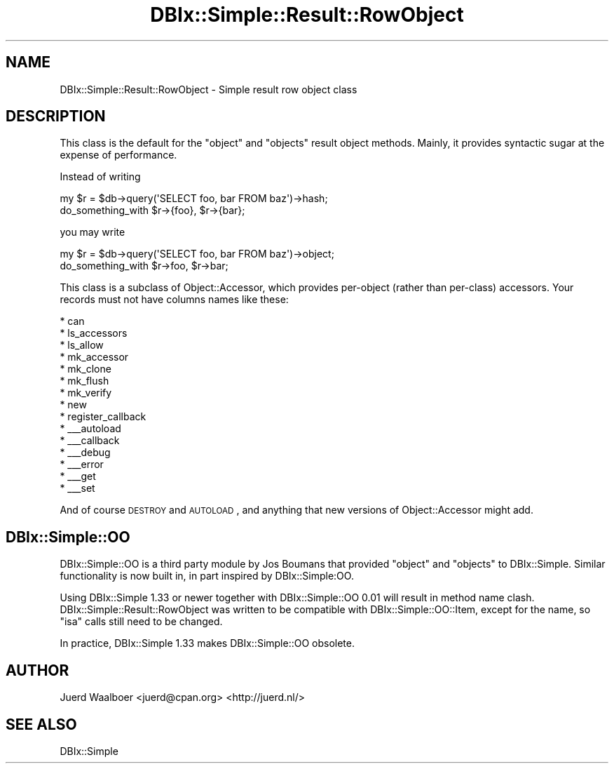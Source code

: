 .\" Automatically generated by Pod::Man 2.25 (Pod::Simple 3.20)
.\"
.\" Standard preamble:
.\" ========================================================================
.de Sp \" Vertical space (when we can't use .PP)
.if t .sp .5v
.if n .sp
..
.de Vb \" Begin verbatim text
.ft CW
.nf
.ne \\$1
..
.de Ve \" End verbatim text
.ft R
.fi
..
.\" Set up some character translations and predefined strings.  \*(-- will
.\" give an unbreakable dash, \*(PI will give pi, \*(L" will give a left
.\" double quote, and \*(R" will give a right double quote.  \*(C+ will
.\" give a nicer C++.  Capital omega is used to do unbreakable dashes and
.\" therefore won't be available.  \*(C` and \*(C' expand to `' in nroff,
.\" nothing in troff, for use with C<>.
.tr \(*W-
.ds C+ C\v'-.1v'\h'-1p'\s-2+\h'-1p'+\s0\v'.1v'\h'-1p'
.ie n \{\
.    ds -- \(*W-
.    ds PI pi
.    if (\n(.H=4u)&(1m=24u) .ds -- \(*W\h'-12u'\(*W\h'-12u'-\" diablo 10 pitch
.    if (\n(.H=4u)&(1m=20u) .ds -- \(*W\h'-12u'\(*W\h'-8u'-\"  diablo 12 pitch
.    ds L" ""
.    ds R" ""
.    ds C` ""
.    ds C' ""
'br\}
.el\{\
.    ds -- \|\(em\|
.    ds PI \(*p
.    ds L" ``
.    ds R" ''
'br\}
.\"
.\" Escape single quotes in literal strings from groff's Unicode transform.
.ie \n(.g .ds Aq \(aq
.el       .ds Aq '
.\"
.\" If the F register is turned on, we'll generate index entries on stderr for
.\" titles (.TH), headers (.SH), subsections (.SS), items (.Ip), and index
.\" entries marked with X<> in POD.  Of course, you'll have to process the
.\" output yourself in some meaningful fashion.
.ie \nF \{\
.    de IX
.    tm Index:\\$1\t\\n%\t"\\$2"
..
.    nr % 0
.    rr F
.\}
.el \{\
.    de IX
..
.\}
.\"
.\" Accent mark definitions (@(#)ms.acc 1.5 88/02/08 SMI; from UCB 4.2).
.\" Fear.  Run.  Save yourself.  No user-serviceable parts.
.    \" fudge factors for nroff and troff
.if n \{\
.    ds #H 0
.    ds #V .8m
.    ds #F .3m
.    ds #[ \f1
.    ds #] \fP
.\}
.if t \{\
.    ds #H ((1u-(\\\\n(.fu%2u))*.13m)
.    ds #V .6m
.    ds #F 0
.    ds #[ \&
.    ds #] \&
.\}
.    \" simple accents for nroff and troff
.if n \{\
.    ds ' \&
.    ds ` \&
.    ds ^ \&
.    ds , \&
.    ds ~ ~
.    ds /
.\}
.if t \{\
.    ds ' \\k:\h'-(\\n(.wu*8/10-\*(#H)'\'\h"|\\n:u"
.    ds ` \\k:\h'-(\\n(.wu*8/10-\*(#H)'\`\h'|\\n:u'
.    ds ^ \\k:\h'-(\\n(.wu*10/11-\*(#H)'^\h'|\\n:u'
.    ds , \\k:\h'-(\\n(.wu*8/10)',\h'|\\n:u'
.    ds ~ \\k:\h'-(\\n(.wu-\*(#H-.1m)'~\h'|\\n:u'
.    ds / \\k:\h'-(\\n(.wu*8/10-\*(#H)'\z\(sl\h'|\\n:u'
.\}
.    \" troff and (daisy-wheel) nroff accents
.ds : \\k:\h'-(\\n(.wu*8/10-\*(#H+.1m+\*(#F)'\v'-\*(#V'\z.\h'.2m+\*(#F'.\h'|\\n:u'\v'\*(#V'
.ds 8 \h'\*(#H'\(*b\h'-\*(#H'
.ds o \\k:\h'-(\\n(.wu+\w'\(de'u-\*(#H)/2u'\v'-.3n'\*(#[\z\(de\v'.3n'\h'|\\n:u'\*(#]
.ds d- \h'\*(#H'\(pd\h'-\w'~'u'\v'-.25m'\f2\(hy\fP\v'.25m'\h'-\*(#H'
.ds D- D\\k:\h'-\w'D'u'\v'-.11m'\z\(hy\v'.11m'\h'|\\n:u'
.ds th \*(#[\v'.3m'\s+1I\s-1\v'-.3m'\h'-(\w'I'u*2/3)'\s-1o\s+1\*(#]
.ds Th \*(#[\s+2I\s-2\h'-\w'I'u*3/5'\v'-.3m'o\v'.3m'\*(#]
.ds ae a\h'-(\w'a'u*4/10)'e
.ds Ae A\h'-(\w'A'u*4/10)'E
.    \" corrections for vroff
.if v .ds ~ \\k:\h'-(\\n(.wu*9/10-\*(#H)'\s-2\u~\d\s+2\h'|\\n:u'
.if v .ds ^ \\k:\h'-(\\n(.wu*10/11-\*(#H)'\v'-.4m'^\v'.4m'\h'|\\n:u'
.    \" for low resolution devices (crt and lpr)
.if \n(.H>23 .if \n(.V>19 \
\{\
.    ds : e
.    ds 8 ss
.    ds o a
.    ds d- d\h'-1'\(ga
.    ds D- D\h'-1'\(hy
.    ds th \o'bp'
.    ds Th \o'LP'
.    ds ae ae
.    ds Ae AE
.\}
.rm #[ #] #H #V #F C
.\" ========================================================================
.\"
.IX Title "DBIx::Simple::Result::RowObject 3"
.TH DBIx::Simple::Result::RowObject 3 "2010-12-07" "perl v5.16.3" "User Contributed Perl Documentation"
.\" For nroff, turn off justification.  Always turn off hyphenation; it makes
.\" way too many mistakes in technical documents.
.if n .ad l
.nh
.SH "NAME"
DBIx::Simple::Result::RowObject \- Simple result row object class
.SH "DESCRIPTION"
.IX Header "DESCRIPTION"
This class is the default for the \f(CW\*(C`object\*(C'\fR and \f(CW\*(C`objects\*(C'\fR result object
methods. Mainly, it provides syntactic sugar at the expense of performance.
.PP
Instead of writing
.PP
.Vb 2
\&    my $r = $db\->query(\*(AqSELECT foo, bar FROM baz\*(Aq)\->hash;
\&    do_something_with $r\->{foo}, $r\->{bar};
.Ve
.PP
you may write
.PP
.Vb 2
\&    my $r = $db\->query(\*(AqSELECT foo, bar FROM baz\*(Aq)\->object;
\&    do_something_with $r\->foo, $r\->bar;
.Ve
.PP
This class is a subclass of Object::Accessor, which provides per-object (rather
than per-class) accessors. Your records must not have columns names like these:
.PP
.Vb 10
\&    * can
\&    * ls_accessors
\&    * ls_allow
\&    * mk_accessor
\&    * mk_clone
\&    * mk_flush
\&    * mk_verify
\&    * new
\&    * register_callback
\&    * _\|_\|_autoload
\&    * _\|_\|_callback
\&    * _\|_\|_debug
\&    * _\|_\|_error
\&    * _\|_\|_get
\&    * _\|_\|_set
.Ve
.PP
And of course \s-1DESTROY\s0 and \s-1AUTOLOAD\s0, and anything that new versions of
Object::Accessor might add.
.SH "DBIx::Simple::OO"
.IX Header "DBIx::Simple::OO"
DBIx::Simple::OO is a third party module by Jos Boumans that provided \f(CW\*(C`object\*(C'\fR
and \f(CW\*(C`objects\*(C'\fR to DBIx::Simple. Similar functionality is now built in, in part
inspired by DBIx::Simple:OO.
.PP
Using DBIx::Simple 1.33 or newer together with DBIx::Simple::OO 0.01 will
result in method name clash. DBIx::Simple::Result::RowObject was written to be
compatible with DBIx::Simple::OO::Item, except for the name, so \f(CW\*(C`isa\*(C'\fR calls
still need to be changed.
.PP
In practice, DBIx::Simple 1.33 makes DBIx::Simple::OO obsolete.
.SH "AUTHOR"
.IX Header "AUTHOR"
Juerd Waalboer <juerd@cpan.org> <http://juerd.nl/>
.SH "SEE ALSO"
.IX Header "SEE ALSO"
DBIx::Simple
